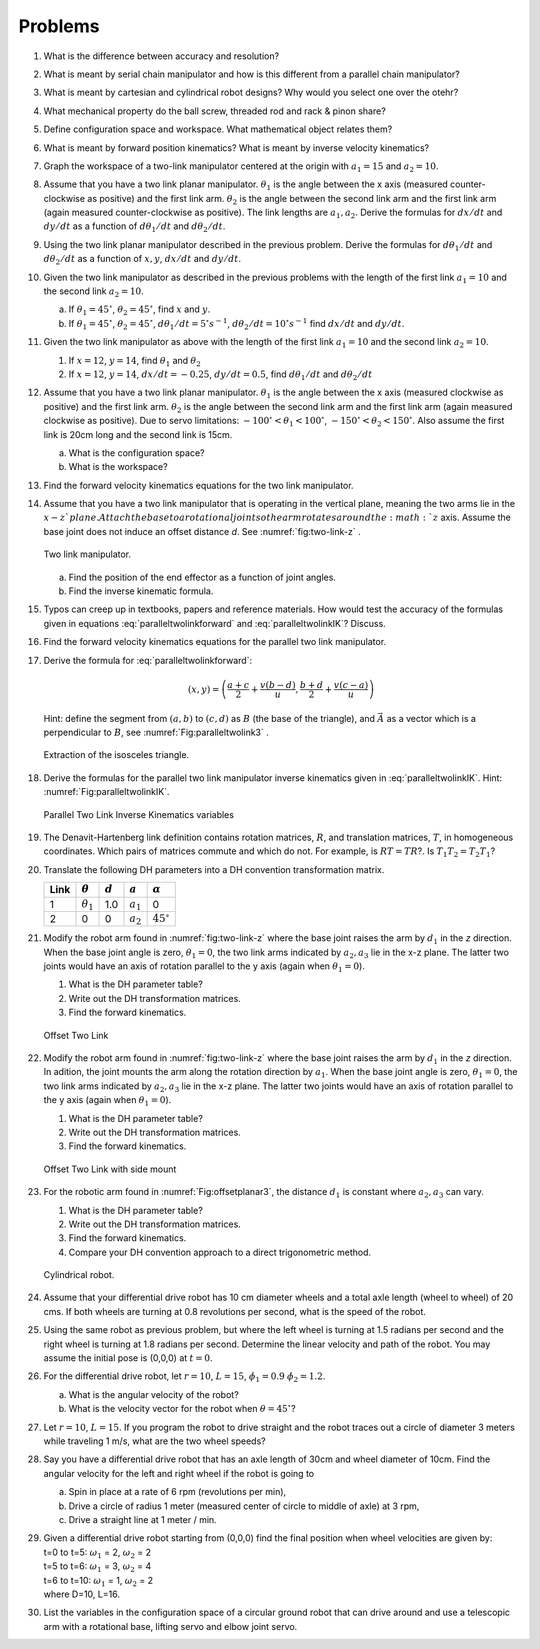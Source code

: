 Problems
--------

#.  What is the difference between accuracy and resolution?

#. What is meant by serial chain manipulator and how is this different from a parallel chain manipulator?

#. What is meant by cartesian and cylindrical robot designs?  Why would you select one over the otehr?

#. What mechanical property do the ball screw, threaded rod and rack \& pinon share?

#. Define configuration space and workspace.  What mathematical object relates them?

#.  What is meant by forward position kinematics?  What is meant by inverse velocity kinematics?

#. Graph the workspace of a two-link manipulator centered at the origin with :math:`a_1 = 15` and :math:`a_2 = 10`.

#. Assume that you have a two link planar manipulator. :math:`\theta_1` is
   the angle between the x axis (measured counter-clockwise as positive) and the
   first link arm. :math:`\theta_2` is the angle between the second link
   arm and the first link arm (again measured counter-clockwise as positive).  The link lengths are :math:`a_1, a_2`.
   Derive the formulas for :math:`dx/dt` and :math:`dy/dt` as a function of :math:`d\theta_1/dt` and :math:`d\theta_2/dt`.

#. Using the two link planar manipulator described in the previous problem.
   Derive the formulas for :math:`d\theta_1/dt` and :math:`d\theta_2/dt`  as a function of :math:`x, y`, :math:`dx/dt` and :math:`dy/dt`.

#. Given the two link manipulator as described in the previous problems with
   the length of the first link :math:`a_1 = 10` and the second link
   :math:`a_2 = 10`.

   a. If :math:`\theta_1 = 45^\circ`, :math:`\theta_2 = 45^\circ`, find
      :math:`x` and :math:`y`.

   #. If :math:`\theta_1 = 45^\circ`, :math:`\theta_2 = 45^\circ`,
      :math:`d\theta_1/dt = 5^\circ s^{-1}`,
      :math:`d\theta_2/dt = 10^\circ s^{-1}` find :math:`dx/dt` and
      :math:`dy/dt`.

#. Given the two link manipulator as above with
   the length of the first link :math:`a_1 = 10` and the second link
   :math:`a_2 = 10`.

   #. If :math:`x = 12`, :math:`y = 14`, find :math:`\theta_1` and :math:`\theta_2`

   #. If :math:`x = 12`, :math:`y = 14`, :math:`dx/dt = -0.25`, :math:`dy/dt = 0.5`, find :math:`d\theta_1/dt` and :math:`d\theta_2/dt`

#. Assume that you have a two link planar manipulator. :math:`\theta_1` is
   the angle between the x axis (measured clockwise as positive) and the
   first link arm. :math:`\theta_2` is the angle between the second link
   arm and the first link arm (again measured clockwise as positive). Due
   to servo limitations: :math:`-100^\circ < \theta_1 < 100^\circ`,
   :math:`-150^\circ < \theta_2 < 150^\circ`. Also assume the first link is
   20cm long and the second link is 15cm.

   a. What is the configuration space?

   #. What is the workspace?

#. Find the forward velocity kinematics equations for the two link
   manipulator.

#. Assume that you have a two link manipulator that is operating in the
   vertical plane, meaning the two arms lie in the :math:`x-z`plane. Attach the base to a rotational joint so the
   arm rotates around the :math:`z` axis.  Assume the base joint does not induce an offset distance *d*.  See
   :numref:`fig:two-link-z` .

   .. _`fig:two-link-z`:
   .. figure:: TermsFigures/twolinkalt2.*
      :width: 50%
      :align: center

      Two link manipulator.

   a. Find the position of the end effector as a function of joint angles.

   #. Find the inverse kinematic formula.



#. Typos can creep up in textbooks, papers and reference materials. How
   would test the accuracy of the formulas given in equations
   :eq:`paralleltwolinkforward` and :eq:`paralleltwolinkIK`? Discuss.

#. Find the forward velocity kinematics equations for the parallel two link manipulator.

#. Derive the formula for :eq:`paralleltwolinkforward`:

   .. math:: (x,y) = \left( \frac{a+c}{2} + \frac{v (b-d)}{u} , \frac{b+d}{2} + \frac{v (c-a)}{u} \right)

   Hint: define the segment from :math:`(a,b)` to :math:`(c,d)` as
   :math:`B` (the base of the triangle), and :math:`\vec{A}` as a vector
   which is a perpendicular to :math:`B`, see :numref:`Fig:paralleltwolink3` .

   .. _`Fig:paralleltwolink3`:
   .. figure:: TermsFigures/2dDelta3.png
      :width: 40%
      :align: center

      Extraction of the isosceles triangle.

#. Derive the formulas for the parallel two link manipulator inverse
   kinematics given in
   :eq:`paralleltwolinkIK`. Hint: :numref:`Fig:paralleltwolinkIK`.

   .. _`Fig:paralleltwolinkIK`:
   .. figure:: TermsFigures/2dDelta4.png
      :width: 40%
      :align: center

      Parallel Two Link Inverse Kinematics variables


#. The Denavit-Hartenberg link definition contains rotation matrices, :math:`R`, and translation matrices, :math:`T`, in homogeneous coordinates.   Which pairs of matrices commute and which do not.  For example, is :math:`RT = TR`?.  Is :math:`T_1T_2 = T_2T_1`?


#.  Translate the following DH parameters into a DH convention transformation matrix.


    +------+------------------+-----------+-------------+------------------+
    | Link | :math:`\theta`   | :math:`d` | :math:`a`   | :math:`\alpha`   |
    +======+==================+===========+=============+==================+
    | 1    | :math:`\theta_1` | 1.0       | :math:`a_1` | 0                |
    +------+------------------+-----------+-------------+------------------+
    | 2    | 0                | 0         | :math:`a_2` | :math:`45^\circ` |
    +------+------------------+-----------+-------------+------------------+


#. Modify the robot arm found in :numref:`fig:two-link-z` where the base joint raises the arm by :math:`d_1` in the *z* direction.   When the base joint angle is zero, :math:`\theta_1=0`, the two link arms indicated by :math:`a_2, a_3` lie in the x-z plane.  The latter two joints would have an axis of rotation parallel to the y axis (again when :math:`\theta_1=0`).

   #.  What is the DH parameter table?
   #.  Write out the DH transformation matrices.
   #.  Find the forward kinematics.


   .. _`Fig:offsetplanar1`:
   .. figure:: TermsFigures/offsetplanar1.*
      :width: 50%
      :align: center

      Offset Two Link


#. Modify the robot arm found in :numref:`fig:two-link-z` where the base joint raises the arm by :math:`d_1` in the *z* direction. In adition, the joint mounts the arm along the rotation direction by :math:`a_1`.    When the base joint angle is zero, :math:`\theta_1=0`, the two link arms indicated by :math:`a_2, a_3` lie in the x-z plane.  The latter two joints would have an axis of rotation parallel to the y axis (again when :math:`\theta_1=0`).

   #.  What is the DH parameter table?
   #.  Write out the DH transformation matrices.
   #.  Find the forward kinematics.


   .. _`Fig:offsetplanar2`:
   .. figure:: TermsFigures/offsetplanar2.*
      :width: 50%
      :align: center

      Offset  Two Link with side mount


#. For the robotic arm found in :numref:`Fig:offsetplanar3`,  the distance :math:`d_1` is constant where :math:`a_2, a_3` can vary.

   #.  What is the DH parameter table?
   #.  Write out the DH transformation matrices.
   #.  Find the forward kinematics.
   #.  Compare your DH convention approach to a direct trigonometric method.


   .. _`Fig:offsetplanar3`:
   .. figure:: TermsFigures/offsetplanar3.*
      :width: 50%
      :align: center

      Cylindrical robot.


#. Assume that your differential drive robot has 10 cm diameter wheels and
   a total axle length (wheel to wheel) of 20 cms. If both wheels are
   turning at 0.8 revolutions per second, what is the speed of the robot.

#. Using the same robot as previous problem,  but
   where the left wheel is turning at 1.5 radians per second and the right
   wheel is turning at 1.8 radians per second. Determine the linear
   velocity and path of the robot. You may assume the initial pose is
   (0,0,0) at :math:`t=0`.

#. For the differential drive robot, let :math:`r=10`, :math:`L=15`,
   :math:`\dot{\phi_1} = 0.9` :math:`\dot{\phi_2}= 1.2`.

   a. What is the angular velocity of the robot?

   #. What is the velocity vector for the robot when
      :math:`\theta = 45^\circ`?

#. Let :math:`r=10`, :math:`L=15`. If you program the robot to drive
   straight and the robot traces out a circle of diameter 3 meters while
   traveling 1 m/s, what are the two wheel speeds?

#. Say you have a differential drive robot that has an axle length of 30cm
   and wheel diameter of 10cm. Find the angular velocity for the left and
   right wheel if the robot is going to

   a. Spin in place at a rate of 6 rpm (revolutions per min),

   #. Drive a circle of radius 1 meter (measured center of circle to middle
      of axle) at 3 rpm,

   #. Drive a straight line at 1 meter / min.

#. | Given a differential drive robot starting from (0,0,0) find the final position when wheel velocities are given by:
   | t=0 to t=5: :math:`\omega_1` = 2, :math:`\omega_2` = 2
   | t=5 to t=6: :math:`\omega_1` = 3, :math:`\omega_2` = 4
   | t=6 to t=10: :math:`\omega_1` = 1, :math:`\omega_2` = 2
   | where D=10, L=16.

#. List the variables in the configuration space of a circular ground robot
   that can drive around and use a telescopic arm with a rotational base,
   lifting servo and elbow joint servo.

